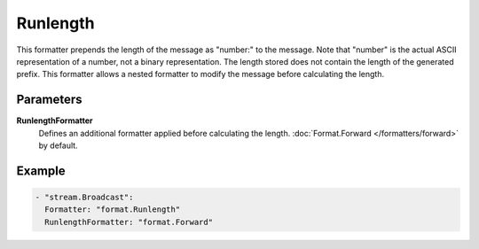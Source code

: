 Runlength
=========

This formatter prepends the length of the message as "number:" to the message.
Note that "number" is the actual ASCII representation of a number, not a binary representation.
The length stored does not contain the length of the generated prefix.
This formatter allows a nested formatter to modify the message before calculating the length.

Parameters
----------

**RunlengthFormatter**
  Defines an additional formatter applied before calculating the length. :doc:`Format.Forward </formatters/forward>` by default.

Example
-------

.. code-block:: yaml

  - "stream.Broadcast":
    Formatter: "format.Runlength"
    RunlengthFormatter: "format.Forward"
